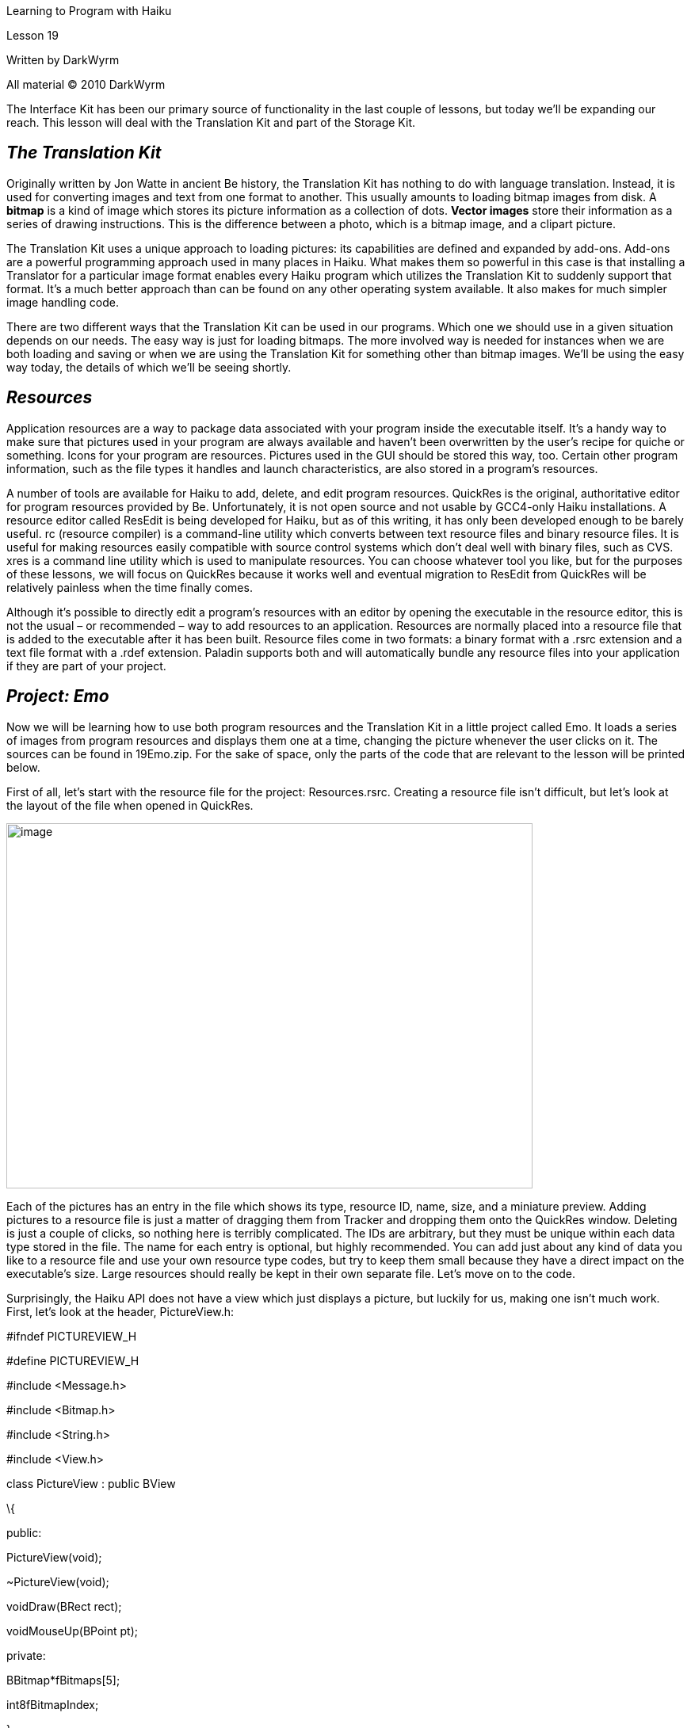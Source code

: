 Learning to Program with Haiku

Lesson 19

Written by DarkWyrm

All material © 2010 DarkWyrm

The Interface Kit has been our primary source of functionality in the last couple of lessons, but today we'll be expanding our reach. This lesson will deal with the Translation Kit and part of the Storage Kit.

== *_The Translation Kit_*

Originally written by Jon Watte in ancient Be history, the Translation Kit has nothing to do with language translation. Instead, it is used for converting images and text from one format to another. This usually amounts to loading bitmap images from disk. A **bitmap** is a kind of image which stores its picture information as a collection of dots. **Vector images** store their information as a series of drawing instructions. This is the difference between a photo, which is a bitmap image, and a clipart picture.

The Translation Kit uses a unique approach to loading pictures: its capabilities are defined and expanded by add-ons. Add-ons are a powerful programming approach used in many places in Haiku. What makes them so powerful in this case is that installing a Translator for a particular image format enables every Haiku program which utilizes the Translation Kit to suddenly support that format. It's a much better approach than can be found on any other operating system available. It also makes for much simpler image handling code.

There are two different ways that the Translation Kit can be used in our programs. Which one we should use in a given situation depends on our needs. The easy way is just for loading bitmaps. The more involved way is needed for instances when we are both loading and saving or when we are using the Translation Kit for something other than bitmap images. We'll be using the easy way today, the details of which we'll be seeing shortly.

== *_Resources_*

Application resources are a way to package data associated with your program inside the executable itself. It's a handy way to make sure that pictures used in your program are always available and haven't been overwritten by the user's recipe for quiche or something. Icons for your program are resources. Pictures used in the GUI should be stored this way, too. Certain other program information, such as the file types it handles and launch characteristics, are also stored in a program's resources.

A number of tools are available for Haiku to add, delete, and edit program resources. QuickRes is the original, authoritative editor for program resources provided by Be. Unfortunately, it is not open source and not usable by GCC4-only Haiku installations. A resource editor called ResEdit is being developed for Haiku, but as of this writing, it has only been developed enough to be barely useful. rc (resource compiler) is a command-line utility which converts between text resource files and binary resource files. It is useful for making resources easily compatible with source control systems which don't deal well with binary files, such as CVS. xres is a command line utility which is used to manipulate resources. You can choose whatever tool you like, but for the purposes of these lessons, we will focus on QuickRes because it works well and eventual migration to ResEdit from QuickRes will be relatively painless when the time finally comes.

Although it's possible to directly edit a program's resources with an editor by opening the executable in the resource editor, this is not the usual – or recommended – way to add resources to an application. Resources are normally placed into a resource file that is added to the executable after it has been built. Resource files come in two formats: a binary format with a .rsrc extension and a text file format with a .rdef extension. Paladin supports both and will automatically bundle any resource files into your application if they are part of your project.

== *_Project: Emo_*

Now we will be learning how to use both program resources and the Translation Kit in a little project called Emo. It loads a series of images from program resources and displays them one at a time, changing the picture whenever the user clicks on it. The sources can be found in 19Emo.zip. For the sake of space, only the parts of the code that are relevant to the lesson will be printed below.

First of all, let's start with the resource file for the project: Resources.rsrc. Creating a resource file isn't difficult, but let's look at the layout of the file when opened in QuickRes.

image:Pictures/10000000000002500000019B5A83ADB9.png[image,width=664,height=461]

Each of the pictures has an entry in the file which shows its type, resource ID, name, size, and a miniature preview. Adding pictures to a resource file is just a matter of dragging them from Tracker and dropping them onto the QuickRes window. Deleting is just a couple of clicks, so nothing here is terribly complicated. The IDs are arbitrary, but they must be unique within each data type stored in the file. The name for each entry is optional, but highly recommended. You can add just about any kind of data you like to a resource file and use your own resource type codes, but try to keep them small because they have a direct impact on the executable's size. Large resources should really be kept in their own separate file. Let's move on to the code.

Surprisingly, the Haiku API does not have a view which just displays a picture, but luckily for us, making one isn't much work. First, let's look at the header, PictureView.h:

#ifndef PICTUREVIEW_H

#define PICTUREVIEW_H

#include <Message.h>

#include <Bitmap.h>

#include <String.h>

#include <View.h>

class PictureView : public BView

\{

public:

PictureView(void);

~PictureView(void);

voidDraw(BRect rect);

voidMouseUp(BPoint pt);

private:

BBitmap*fBitmaps[5];

int8fBitmapIndex;

};

#endif

This doesn't appear to be anything particularly special. It's not. The class has an array of five BBitmap pointers and an index which we'll use to point to the current one. It gets only a little more complicated in the main sources for PictureView:

#include "PictureView.h"

#include <TranslationUtils.h>

#include <TranslatorFormats.h>

// This class is our own special control. It loads five images from the

// application's resources and places them in an array. Once loaded, it resizes

// itself to exactly fit the first bitmap. This assumption is OK since they are

// all the same size and any problems are most likely to be our fault. Most people

// don't edit program resources and if they do, let them reap the consequences of

// their actions. >:D

PictureView::PictureView(void)

:BView(BRect(0,0,100,100), "picview", B_FOLLOW_LEFT | B_FOLLOW_TOP,

B_WILL_DRAW),

fBitmapIndex(0)

\{

// Load up all our pictures using a loop. There are 5 different versions of

// BTranslationUtils::GetBitmap. This is one of two which load images from

// program resources.

for (int8 i = 1; i <= 5; i++)

\{

BBitmap *smiley = BTranslationUtils::GetBitmap(B_PNG_FORMAT,i);

fBitmaps[i - 1] = (smiley && smiley->IsValid()) ? smiley : NULL;

}

if (fBitmaps[0] && fBitmaps[0]->IsValid())

ResizeTo(fBitmaps[0]->Bounds().Width(),

fBitmaps[0]->Bounds().Height());

}

PictureView::~PictureView(void)

\{

}

// The BView's Draw() function is called whenever it is asked to draw itself

// on the screen. This is one of the few places where a BView's drawing commands

// can be called.

void

PictureView::Draw(BRect rect)

\{

// Alpha transparency is ignored in the default drawing mode for performance

// reasons, so we will change the drawing mode to utilize transparency

// information.

SetDrawingMode(B_OP_ALPHA);

// Set the foreground color of the BView to white

SetHighColor(255,255,255);

// Fill the BView's area with white. Like with most BView drawing commands,

// the last argument is the color to use which defaults to the high color.

// Other color choices are B_SOLID_LOW, which uses the background color, and

// B_MIXED_COLORS, which mixes the high and low colors.

FillRect(Bounds());

// Draw the current bitmap on the screen

if (fBitmaps[fBitmapIndex])

DrawBitmap(fBitmaps[fBitmapIndex]);

// Set the foreground color to black

SetHighColor(0,0,0);

// Draw a black border around the view

StrokeRect(Bounds());

}

// Mouse handling is kinda funny. BView has three hook functions for the mouse:

// MouseDown(), which is called whenever the user presses a mouse button

// while the pointer is over the view, MouseUp, which is called whenever the user

// releases a mouse button while the pointer is over the view, and MouseMoved(),

// which is called whenever the mouse changes position while over the view. This

// gives you, the developer, a great deal of control over how your view reacts to

// any kind of mouse event.

void

PictureView::MouseUp(BPoint pt)

\{

// Go to the next image in the array or loop around to the beginning if at

// the end.

if (fBitmapIndex == sizeof(*fBitmaps))

fBitmapIndex = 0;

else

fBitmapIndex++;

// Force a redraw of the entire view because we've changed pictures

Invalidate();

}

This class does all of the real work for the application, including handling the mouse clicks and showing the appropriate image. The code in MainWindow.cpp just creates a background view and a PictureView instance.

The highlight of this project is the call to _BTranslationUtils::GetBitmap()_. The only difference between loading a PNG file and a JPEG file here would be a different type specifier – no need to figure out how to read a JPEG file. All the heavy lifting has been done for you. Woohoo!

== *_Going Further_*

There's quite a lot that you could do with what you know now. It's more a matter of getting to know the API and how to use it and less about writing C++.

* Try figuring out how to use BView's _Pulse()_ hook function to automatically change bitmaps each second. Check the entry in the BeBook for exact details, but you'll need to set the flags sent to the BView constructor to _B_WILL_DRAW | B_PULSE_NEEDED_ to use the _Pulse()_ function.

== *_Classes and Methods to Remember_*

=== BTranslationUtils

* _GetBitmap(const char *name, BTranslatorRoster = NULL)_ – Looks for a file in the path _name_ and, if not found, looks for a resource named _name_. If there is more than one with the same name, the first one is returned.
* _GetBitmap(uint32 type, int32 id, BTranslatorRoster = NULL)_ – Returns the image contained in the resource identified by _type_ and _id_.
* _GetBitmap(uint32 type, const char *name, BTranslatorRoster = NULL)_ – Returns the image contained in the resource identified by _type_ and _name_.
